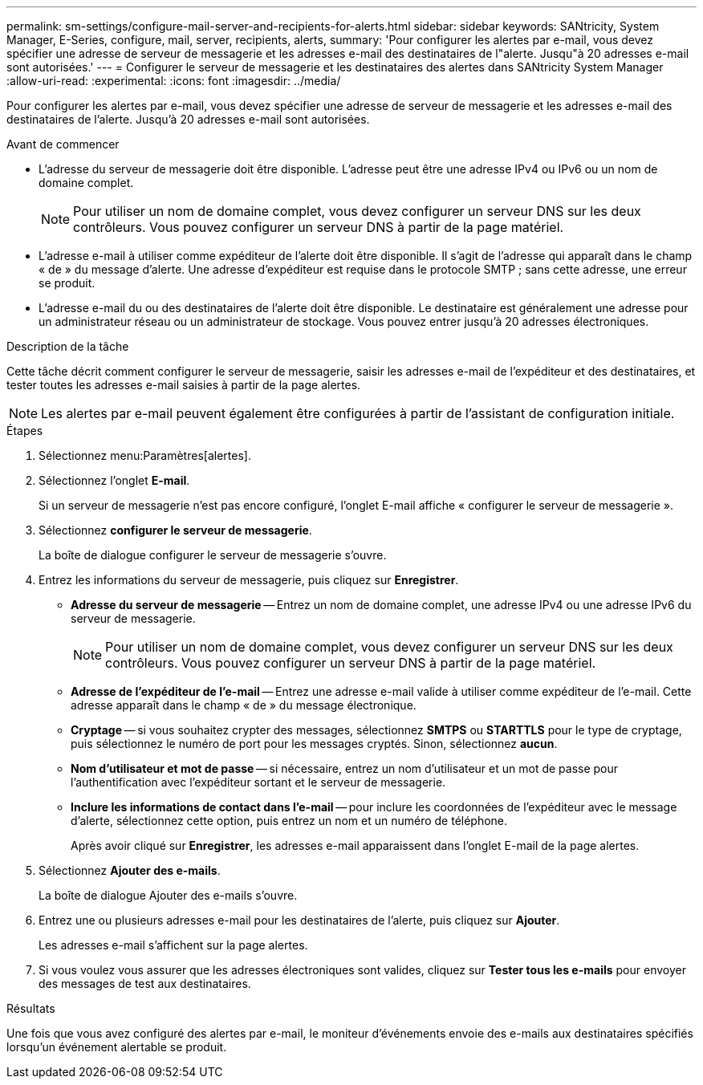 ---
permalink: sm-settings/configure-mail-server-and-recipients-for-alerts.html 
sidebar: sidebar 
keywords: SANtricity, System Manager, E-Series, configure, mail, server, recipients, alerts, 
summary: 'Pour configurer les alertes par e-mail, vous devez spécifier une adresse de serveur de messagerie et les adresses e-mail des destinataires de l"alerte. Jusqu"à 20 adresses e-mail sont autorisées.' 
---
= Configurer le serveur de messagerie et les destinataires des alertes dans SANtricity System Manager
:allow-uri-read: 
:experimental: 
:icons: font
:imagesdir: ../media/


[role="lead"]
Pour configurer les alertes par e-mail, vous devez spécifier une adresse de serveur de messagerie et les adresses e-mail des destinataires de l'alerte. Jusqu'à 20 adresses e-mail sont autorisées.

.Avant de commencer
* L'adresse du serveur de messagerie doit être disponible. L'adresse peut être une adresse IPv4 ou IPv6 ou un nom de domaine complet.
+
[NOTE]
====
Pour utiliser un nom de domaine complet, vous devez configurer un serveur DNS sur les deux contrôleurs. Vous pouvez configurer un serveur DNS à partir de la page matériel.

====
* L'adresse e-mail à utiliser comme expéditeur de l'alerte doit être disponible. Il s'agit de l'adresse qui apparaît dans le champ « de » du message d'alerte. Une adresse d'expéditeur est requise dans le protocole SMTP ; sans cette adresse, une erreur se produit.
* L'adresse e-mail du ou des destinataires de l'alerte doit être disponible. Le destinataire est généralement une adresse pour un administrateur réseau ou un administrateur de stockage. Vous pouvez entrer jusqu'à 20 adresses électroniques.


.Description de la tâche
Cette tâche décrit comment configurer le serveur de messagerie, saisir les adresses e-mail de l'expéditeur et des destinataires, et tester toutes les adresses e-mail saisies à partir de la page alertes.

[NOTE]
====
Les alertes par e-mail peuvent également être configurées à partir de l'assistant de configuration initiale.

====
.Étapes
. Sélectionnez menu:Paramètres[alertes].
. Sélectionnez l'onglet *E-mail*.
+
Si un serveur de messagerie n'est pas encore configuré, l'onglet E-mail affiche « configurer le serveur de messagerie ».

. Sélectionnez *configurer le serveur de messagerie*.
+
La boîte de dialogue configurer le serveur de messagerie s'ouvre.

. Entrez les informations du serveur de messagerie, puis cliquez sur *Enregistrer*.
+
** *Adresse du serveur de messagerie* -- Entrez un nom de domaine complet, une adresse IPv4 ou une adresse IPv6 du serveur de messagerie.
+
[NOTE]
====
Pour utiliser un nom de domaine complet, vous devez configurer un serveur DNS sur les deux contrôleurs. Vous pouvez configurer un serveur DNS à partir de la page matériel.

====
** *Adresse de l'expéditeur de l'e-mail* -- Entrez une adresse e-mail valide à utiliser comme expéditeur de l'e-mail. Cette adresse apparaît dans le champ « de » du message électronique.
** *Cryptage* -- si vous souhaitez crypter des messages, sélectionnez *SMTPS* ou *STARTTLS* pour le type de cryptage, puis sélectionnez le numéro de port pour les messages cryptés. Sinon, sélectionnez *aucun*.
** *Nom d'utilisateur et mot de passe* -- si nécessaire, entrez un nom d'utilisateur et un mot de passe pour l'authentification avec l'expéditeur sortant et le serveur de messagerie.
** *Inclure les informations de contact dans l'e-mail* -- pour inclure les coordonnées de l'expéditeur avec le message d'alerte, sélectionnez cette option, puis entrez un nom et un numéro de téléphone.
+
Après avoir cliqué sur *Enregistrer*, les adresses e-mail apparaissent dans l'onglet E-mail de la page alertes.



. Sélectionnez *Ajouter des e-mails*.
+
La boîte de dialogue Ajouter des e-mails s'ouvre.

. Entrez une ou plusieurs adresses e-mail pour les destinataires de l'alerte, puis cliquez sur *Ajouter*.
+
Les adresses e-mail s'affichent sur la page alertes.

. Si vous voulez vous assurer que les adresses électroniques sont valides, cliquez sur *Tester tous les e-mails* pour envoyer des messages de test aux destinataires.


.Résultats
Une fois que vous avez configuré des alertes par e-mail, le moniteur d'événements envoie des e-mails aux destinataires spécifiés lorsqu'un événement alertable se produit.
